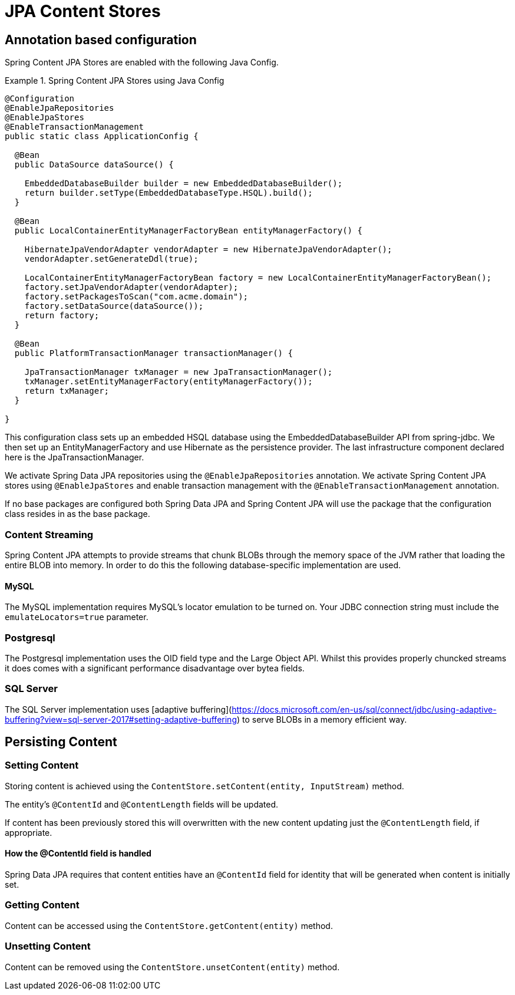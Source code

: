 = JPA Content Stores

== Annotation based configuration

Spring Content JPA Stores are enabled with the following Java Config.

.Spring Content JPA Stores using Java Config
====
[source, java]
----
@Configuration
@EnableJpaRepositories
@EnableJpaStores
@EnableTransactionManagement
public static class ApplicationConfig {  

  @Bean
  public DataSource dataSource() {

    EmbeddedDatabaseBuilder builder = new EmbeddedDatabaseBuilder();
    return builder.setType(EmbeddedDatabaseType.HSQL).build();
  }

  @Bean
  public LocalContainerEntityManagerFactoryBean entityManagerFactory() {

    HibernateJpaVendorAdapter vendorAdapter = new HibernateJpaVendorAdapter();
    vendorAdapter.setGenerateDdl(true);

    LocalContainerEntityManagerFactoryBean factory = new LocalContainerEntityManagerFactoryBean();
    factory.setJpaVendorAdapter(vendorAdapter);
    factory.setPackagesToScan("com.acme.domain");
    factory.setDataSource(dataSource());
    return factory;
  }

  @Bean
  public PlatformTransactionManager transactionManager() {

    JpaTransactionManager txManager = new JpaTransactionManager();
    txManager.setEntityManagerFactory(entityManagerFactory());
    return txManager;
  }
	
}
----
====

This configuration class sets up an embedded HSQL database using the EmbeddedDatabaseBuilder API from spring-jdbc.  We
then set up an EntityManagerFactory and use Hibernate as the persistence provider.  The last infrastructure component
declared here is the JpaTransactionManager.

We activate Spring Data JPA repositories using the `@EnableJpaRepositories` annotation.  We activate Spring Content JPA
stores using `@EnableJpaStores` and enable transaction management with the `@EnableTransactionManagement` annotation.

If no base packages are configured both Spring Data JPA and Spring Content JPA will use the package that the
configuration class resides in as the base package.

=== Content Streaming

Spring Content JPA attempts to provide streams that chunk BLOBs through the memory space of the JVM rather that loading
the entire BLOB into memory.  In order to do this the following database-specific implementation are used.

==== MySQL

The MySQL implementation requires MySQL's locator emulation to be turned on.  Your JDBC connection string must
include the `emulateLocators=true` parameter.

=== Postgresql

The Postgresql implementation uses the OID field type and the Large Object API.  Whilst this provides properly chuncked
streams it does comes with a significant performance disadvantage over bytea fields.

=== SQL Server

The SQL Server implementation uses [adaptive buffering](https://docs.microsoft.com/en-us/sql/connect/jdbc/using-adaptive-buffering?view=sql-server-2017#setting-adaptive-buffering)
to serve BLOBs in a memory efficient way.

== Persisting Content

=== Setting Content

Storing content is achieved using the `ContentStore.setContent(entity, InputStream)` method.  

The entity's `@ContentId` and `@ContentLength` fields will be updated.

If content has been previously stored this will overwritten with the new content updating just the `@ContentLength`
field, if appropriate.

==== How the @ContentId field is handled 

Spring Data JPA requires that content entities have an `@ContentId` field for identity that will be generated when
content is initially set.

=== Getting Content

Content can be accessed using the `ContentStore.getContent(entity)` method.  

=== Unsetting Content

Content can be removed using the `ContentStore.unsetContent(entity)` method.


